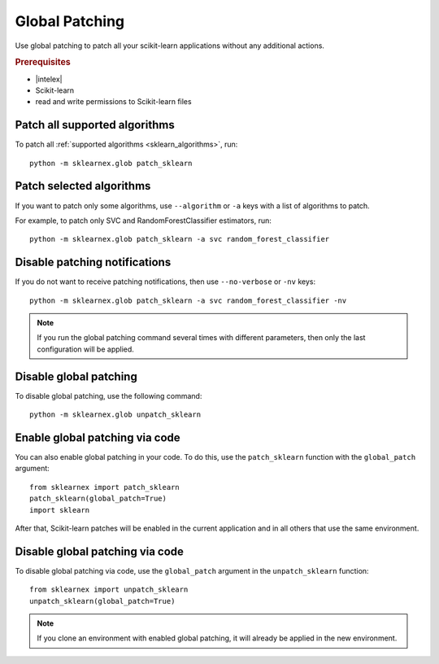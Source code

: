 .. ******************************************************************************
.. * Copyright 2021 Intel Corporation
.. *
.. * Licensed under the Apache License, Version 2.0 (the "License");
.. * you may not use this file except in compliance with the License.
.. * You may obtain a copy of the License at
.. *
.. *     http://www.apache.org/licenses/LICENSE-2.0
.. *
.. * Unless required by applicable law or agreed to in writing, software
.. * distributed under the License is distributed on an "AS IS" BASIS,
.. * WITHOUT WARRANTIES OR CONDITIONS OF ANY KIND, either express or implied.
.. * See the License for the specific language governing permissions and
.. * limitations under the License.
.. *******************************************************************************/

.. _global_patching:

###############
Global Patching
###############

Use global patching to patch all your scikit-learn applications without any additional actions.

.. rubric:: Prerequisites

- |intelex|
- Scikit-learn
- read and write permissions to Scikit-learn files

Patch all supported algorithms
===============================

To patch all :ref:`supported algorithms <sklearn_algorithms>`, run::

    python -m sklearnex.glob patch_sklearn

Patch selected algorithms
=========================

If you want to patch only some algorithms, use ``--algorithm`` or ``-a`` keys
with a list of algorithms to patch.

For example, to patch only SVC and RandomForestClassifier estimators, run::

    python -m sklearnex.glob patch_sklearn -a svc random_forest_classifier

Disable patching notifications
==============================

If you do not want to receive patching notifications, then use ``--no-verbose`` or ``-nv`` keys::

    python -m sklearnex.glob patch_sklearn -a svc random_forest_classifier -nv

.. note::
    If you run the global patching command several times with different parameters,
    then only the last configuration will be applied.

Disable global patching
=======================

To disable global patching, use the following command::

    python -m sklearnex.glob unpatch_sklearn

Enable global patching via code
===============================

You can also enable global patching in your code. To do this,
use the ``patch_sklearn`` function with the ``global_patch`` argument::

    from sklearnex import patch_sklearn
    patch_sklearn(global_patch=True)
    import sklearn

After that, Scikit-learn patches will be enabled in the current application and
in all others that use the same environment.

Disable global patching via code
================================

To disable global patching via code, use the ``global_patch``
argument in the ``unpatch_sklearn`` function::

    from sklearnex import unpatch_sklearn
    unpatch_sklearn(global_patch=True)

.. note::
    If you clone an environment with enabled global patching, it will already be applied in the new environment.
